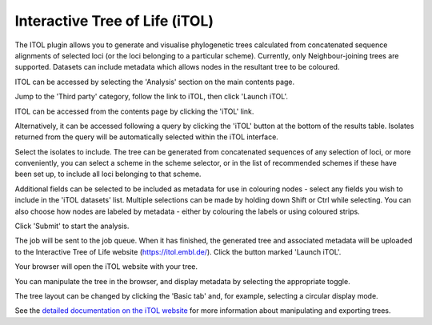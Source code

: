 .. index::
   pair: iTOL; phylogenetic trees

*******************************
Interactive Tree of Life (iTOL)
*******************************
The ITOL plugin allows you to generate and visualise phylogenetic trees 
calculated from concatenated sequence alignments of selected loci (or the
loci belonging to a particular scheme). Currently, only Neighbour-joining 
trees are supported. Datasets can include metadata which allows nodes in the 
resultant tree to be coloured.

ITOL can be accessed by selecting the 'Analysis' section on the main 
contents page.

.. image:: /images/data_analysis/analysis.png

Jump to the 'Third party' category, follow the link to iTOL, then click 
'Launch iTOL'.

ITOL can be accessed from the contents page by clicking the 'iTOL' link.

.. image:: /images/data_analysis/itol1.png

Alternatively, it can be accessed following a query by clicking the 'iTOL'
button at the bottom of the results table.  Isolates returned from the query 
will be automatically selected within the iTOL interface.

.. image:: /images/data_analysis/itol2.png

Select the isolates to include. The tree can be generated from concatenated
sequences of any selection of loci, or more conveniently, you can select a 
scheme in the scheme selector, or in the list of recommended schemes if these
have been set up, to include all loci belonging to that scheme.

Additional fields can be selected to be included as metadata for use in 
colouring nodes - select any fields you wish to include in the 'iTOL datasets'
list. Multiple selections can be made by holding down Shift or Ctrl while 
selecting. You can also choose how nodes are labeled by metadata - either by 
colouring the labels or using coloured strips.

Click 'Submit' to start the analysis.

.. image:: /images/data_analysis/itol3.png

The job will be sent to the job queue. When it has finished, the generated
tree and associated metadata will be uploaded to the Interactive Tree of Life
website (https://itol.embl.de/). Click the button marked 'Launch iTOL'.

.. image:: /images/data_analysis/itol4.png

Your browser will open the iTOL website with your tree.

.. image:: /images/data_analysis/itol5.png

You can manipulate the tree in the browser, and display metadata by selecting
the appropriate toggle.

.. image:: /images/data_analysis/itol6.png

The tree layout can be changed by clicking the 'Basic tab' and, for example, 
selecting a circular display mode.

.. image:: /images/data_analysis/itol7.png

See the `detailed documentation on the iTOL website
<https://itol.embl.de/help.cgi>`_ for more information about manipulating and
exporting trees.
